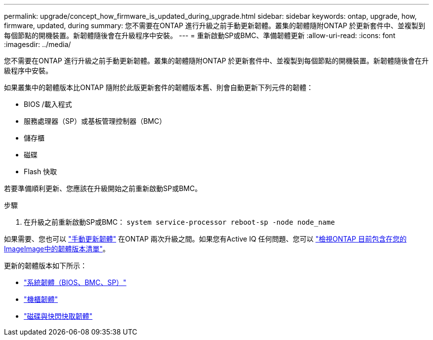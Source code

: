 ---
permalink: upgrade/concept_how_firmware_is_updated_during_upgrade.html 
sidebar: sidebar 
keywords: ontap, upgrade, how, firmware, updated, during 
summary: 您不需要在ONTAP 進行升級之前手動更新韌體。叢集的韌體隨附ONTAP 於更新套件中、並複製到每個節點的開機裝置。新韌體隨後會在升級程序中安裝。 
---
= 重新啟動SP或BMC、準備韌體更新
:allow-uri-read: 
:icons: font
:imagesdir: ../media/


[role="lead"]
您不需要在ONTAP 進行升級之前手動更新韌體。叢集的韌體隨附ONTAP 於更新套件中、並複製到每個節點的開機裝置。新韌體隨後會在升級程序中安裝。

如果叢集中的韌體版本比ONTAP 隨附於此版更新套件的韌體版本舊、則會自動更新下列元件的韌體：

* BIOS /載入程式
* 服務處理器（SP）或基板管理控制器（BMC）
* 儲存櫃
* 磁碟
* Flash 快取


若要準備順利更新、您應該在升級開始之前重新啟動SP或BMC。

.步驟
. 在升級之前重新啟動SP或BMC： `system service-processor reboot-sp -node node_name`


如果需要、您也可以 link:https://docs.netapp.com/us-en/ontap/task_admin_update_firmware.html#update-firmware-manually["手動更新韌體"] 在ONTAP 兩次升級之間。如果您有Active IQ 任何問題、您可以 link:https://activeiq.netapp.com/system-firmware/["檢視ONTAP 目前包含在您的ImageImage中的韌體版本清單"]。

更新的韌體版本如下所示：

* link:https://mysupport.netapp.com/site/downloads/firmware/system-firmware-diagnostics["系統韌體（BIOS、BMC、SP）"]
* link:https://mysupport.netapp.com/site/downloads/firmware/disk-shelf-firmware["機櫃韌體"]
* link:https://mysupport.netapp.com/site/downloads/firmware/disk-drive-firmware["磁碟與快閃快取韌體"]

